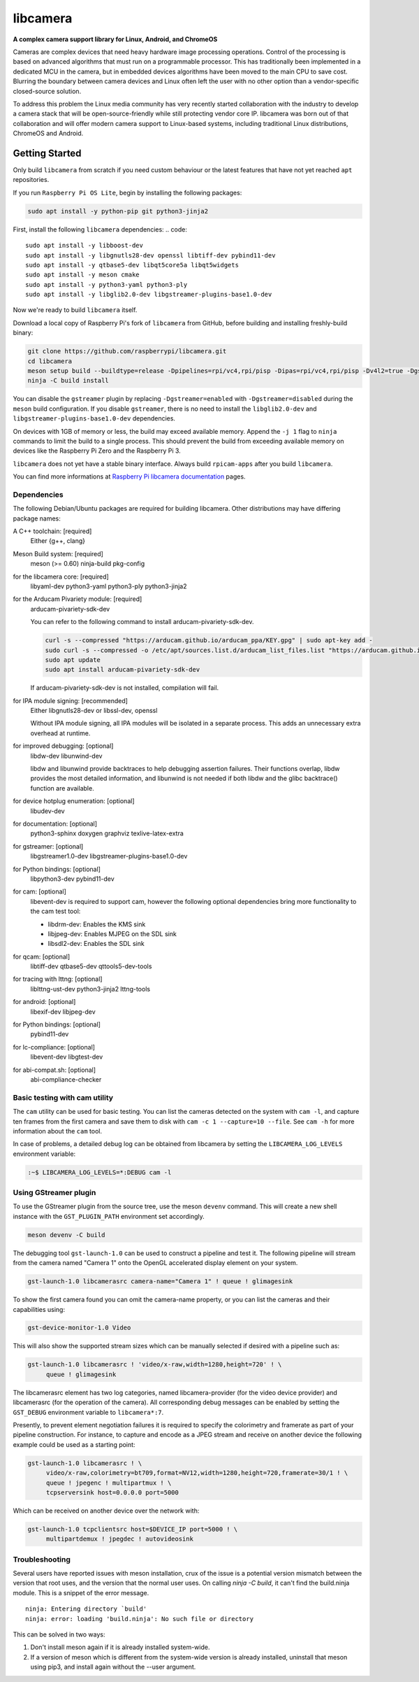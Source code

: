 .. SPDX-License-Identifier: CC-BY-SA-4.0

.. section-begin-libcamera

===========
 libcamera
===========

**A complex camera support library for Linux, Android, and ChromeOS**

Cameras are complex devices that need heavy hardware image processing
operations. Control of the processing is based on advanced algorithms that must
run on a programmable processor. This has traditionally been implemented in a
dedicated MCU in the camera, but in embedded devices algorithms have been moved
to the main CPU to save cost. Blurring the boundary between camera devices and
Linux often left the user with no other option than a vendor-specific
closed-source solution.

To address this problem the Linux media community has very recently started
collaboration with the industry to develop a camera stack that will be
open-source-friendly while still protecting vendor core IP. libcamera was born
out of that collaboration and will offer modern camera support to Linux-based
systems, including traditional Linux distributions, ChromeOS and Android.

.. section-end-libcamera
.. section-begin-getting-started

Getting Started
---------------

Only build ``libcamera`` from scratch if you need custom behaviour or the latest features that have not yet reached ``apt`` repositories.

If you run ``Raspberry Pi OS Lite``, begin by installing the following packages:
  
.. code::

  sudo apt install -y python-pip git python3-jinja2

First, install the following ``libcamera`` dependencies:
.. code::

  sudo apt install -y libboost-dev
  sudo apt install -y libgnutls28-dev openssl libtiff-dev pybind11-dev
  sudo apt install -y qtbase5-dev libqt5core5a libqt5widgets
  sudo apt install -y meson cmake
  sudo apt install -y python3-yaml python3-ply
  sudo apt install -y libglib2.0-dev libgstreamer-plugins-base1.0-dev

Now we're ready to build ``libcamera`` itself.

Download a local copy of Raspberry Pi's fork of ``libcamera`` from GitHub, before building and installing freshly-build binary:

.. code::

  git clone https://github.com/raspberrypi/libcamera.git
  cd libcamera
  meson setup build --buildtype=release -Dpipelines=rpi/vc4,rpi/pisp -Dipas=rpi/vc4,rpi/pisp -Dv4l2=true -Dgstreamer=enabled -Dtest=false -Dlc-compliance=disabled -Dcam=disabled -Dqcam=disabled -Ddocumentation=disabled -Dpycamera=enabled
  ninja -C build install

You can disable the ``gstreamer`` plugin by replacing ``-Dgstreamer=enabled`` with ``-Dgstreamer=disabled`` during the ``meson`` build configuration.
If you disable ``gstreamer``, there is no need to install the ``libglib2.0-dev`` and ``libgstreamer-plugins-base1.0-dev`` dependencies.

On devices with 1GB of memory or less, the build may exceed available memory. Append the ``-j 1`` flag to ``ninja`` commands to limit the build to a single process.
This should prevent the build from exceeding available memory on devices like the Raspberry Pi Zero and the Raspberry Pi 3. 

``libcamera`` does not yet have a stable binary interface. Always build ``rpicam-apps`` after you build ``libcamera``.

You can find more informations at `Raspberry Pi libcamera documentation`_ pages.

.. _Raspberry Pi libcamera documentation: https://www.raspberrypi.com/documentation/computers/camera_software.html

Dependencies
~~~~~~~~~~~~

The following Debian/Ubuntu packages are required for building libcamera.
Other distributions may have differing package names:

A C++ toolchain: [required]
        Either {g++, clang}

Meson Build system: [required]
        meson (>= 0.60) ninja-build pkg-config

for the libcamera core: [required]
        libyaml-dev python3-yaml python3-ply python3-jinja2

for the Arducam Pivariety module: [required]
        arducam-pivariety-sdk-dev
        
        You can refer to the following command to install arducam-pivariety-sdk-dev.

        .. code::

                curl -s --compressed "https://arducam.github.io/arducam_ppa/KEY.gpg" | sudo apt-key add -
                sudo curl -s --compressed -o /etc/apt/sources.list.d/arducam_list_files.list "https://arducam.github.io/arducam_ppa/arducam_list_files.list"
                sudo apt update
                sudo apt install arducam-pivariety-sdk-dev

        If arducam-pivariety-sdk-dev is not installed, compilation will fail.

for IPA module signing: [recommended]
        Either libgnutls28-dev or libssl-dev, openssl

        Without IPA module signing, all IPA modules will be isolated in a
        separate process. This adds an unnecessary extra overhead at runtime.

for improved debugging: [optional]
        libdw-dev libunwind-dev

        libdw and libunwind provide backtraces to help debugging assertion
        failures. Their functions overlap, libdw provides the most detailed
        information, and libunwind is not needed if both libdw and the glibc
        backtrace() function are available.

for device hotplug enumeration: [optional]
        libudev-dev

for documentation: [optional]
        python3-sphinx doxygen graphviz texlive-latex-extra

for gstreamer: [optional]
        libgstreamer1.0-dev libgstreamer-plugins-base1.0-dev

for Python bindings: [optional]
        libpython3-dev pybind11-dev

for cam: [optional]
        libevent-dev is required to support cam, however the following
        optional dependencies bring more functionality to the cam test
        tool:

        - libdrm-dev: Enables the KMS sink
        - libjpeg-dev: Enables MJPEG on the SDL sink
        - libsdl2-dev: Enables the SDL sink

for qcam: [optional]
        libtiff-dev qtbase5-dev qttools5-dev-tools

for tracing with lttng: [optional]
        liblttng-ust-dev python3-jinja2 lttng-tools

for android: [optional]
        libexif-dev libjpeg-dev

for Python bindings: [optional]
        pybind11-dev

for lc-compliance: [optional]
        libevent-dev libgtest-dev

for abi-compat.sh: [optional]
        abi-compliance-checker

Basic testing with cam utility
~~~~~~~~~~~~~~~~~~~~~~~~~~~~~~

The ``cam`` utility can be used for basic testing. You can list the cameras
detected on the system with ``cam -l``, and capture ten frames from the first
camera and save them to disk with ``cam -c 1 --capture=10 --file``. See
``cam -h`` for more information about the ``cam`` tool.

In case of problems, a detailed debug log can be obtained from libcamera by
setting the ``LIBCAMERA_LOG_LEVELS`` environment variable:

.. code::

    :~$ LIBCAMERA_LOG_LEVELS=*:DEBUG cam -l

Using GStreamer plugin
~~~~~~~~~~~~~~~~~~~~~~

To use the GStreamer plugin from the source tree, use the meson ``devenv``
command.  This will create a new shell instance with the ``GST_PLUGIN_PATH``
environment set accordingly.

.. code::

  meson devenv -C build

The debugging tool ``gst-launch-1.0`` can be used to construct a pipeline and
test it. The following pipeline will stream from the camera named "Camera 1"
onto the OpenGL accelerated display element on your system.

.. code::

  gst-launch-1.0 libcamerasrc camera-name="Camera 1" ! queue ! glimagesink

To show the first camera found you can omit the camera-name property, or you
can list the cameras and their capabilities using:

.. code::

  gst-device-monitor-1.0 Video

This will also show the supported stream sizes which can be manually selected
if desired with a pipeline such as:

.. code::

  gst-launch-1.0 libcamerasrc ! 'video/x-raw,width=1280,height=720' ! \
       queue ! glimagesink

The libcamerasrc element has two log categories, named libcamera-provider (for
the video device provider) and libcamerasrc (for the operation of the camera).
All corresponding debug messages can be enabled by setting the ``GST_DEBUG``
environment variable to ``libcamera*:7``.

Presently, to prevent element negotiation failures it is required to specify
the colorimetry and framerate as part of your pipeline construction. For
instance, to capture and encode as a JPEG stream and receive on another device
the following example could be used as a starting point:

.. code::

   gst-launch-1.0 libcamerasrc ! \
        video/x-raw,colorimetry=bt709,format=NV12,width=1280,height=720,framerate=30/1 ! \
        queue ! jpegenc ! multipartmux ! \
        tcpserversink host=0.0.0.0 port=5000

Which can be received on another device over the network with:

.. code::

   gst-launch-1.0 tcpclientsrc host=$DEVICE_IP port=5000 ! \
        multipartdemux ! jpegdec ! autovideosink

.. section-end-getting-started

Troubleshooting
~~~~~~~~~~~~~~~

Several users have reported issues with meson installation, crux of the issue
is a potential version mismatch between the version that root uses, and the
version that the normal user uses. On calling `ninja -C build`, it can't find
the build.ninja module. This is a snippet of the error message.

::

  ninja: Entering directory `build'
  ninja: error: loading 'build.ninja': No such file or directory

This can be solved in two ways:

1. Don't install meson again if it is already installed system-wide.

2. If a version of meson which is different from the system-wide version is
   already installed, uninstall that meson using pip3, and install again without
   the --user argument.
